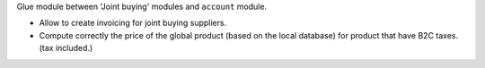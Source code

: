 Glue module between 'Joint buying' modules and ``account`` module.

* Allow to create invoicing for joint buying suppliers.

* Compute correctly the price of the global product (based on the local database)
  for product that have B2C taxes. (tax included.)
